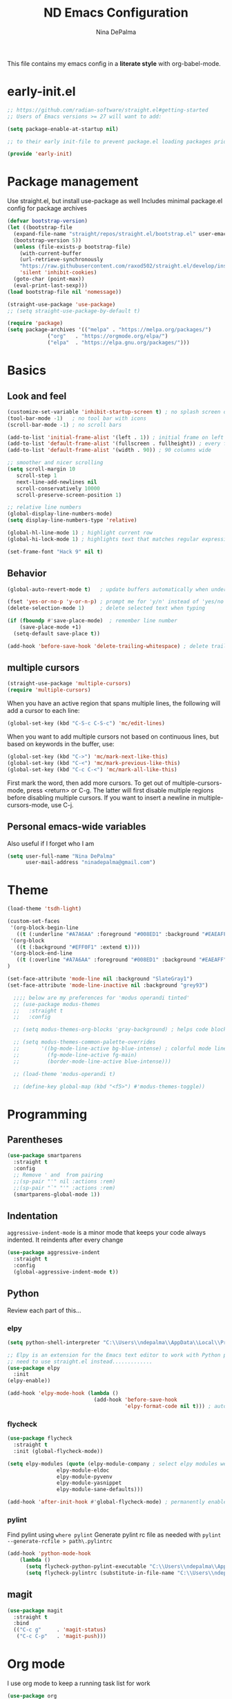 #+TITLE: ND Emacs Configuration
#+AUTHOR: Nina DePalma
#+EMAIL: ninadepalma@gmail.com

This file contains my emacs config in a *literate style* with org-babel-mode.

* early-init.el
#+begin_src emacs-lisp :tangle early-init.el
  ;; https://github.com/radian-software/straight.el#getting-started
  ;; Users of Emacs versions >= 27 will want to add:

  (setq package-enable-at-startup nil)

  ;; to their early init-file to prevent package.el loading packages prior to their init-file loading.

  (provide 'early-init)
#+end_src
* Package management
Use straight.el, but install use-package as well
Includes minimal package.el config for package archives
#+begin_src emacs-lisp :tangle init.el
  (defvar bootstrap-version)
  (let ((bootstrap-file
	(expand-file-name "straight/repos/straight.el/bootstrap.el" user-emacs-directory))
	(bootstrap-version 5))
    (unless (file-exists-p bootstrap-file)
      (with-current-buffer
	  (url-retrieve-synchronously
	  "https://raw.githubusercontent.com/raxod502/straight.el/develop/install.el"
	  'silent 'inhibit-cookies)
	(goto-char (point-max))
	(eval-print-last-sexp)))
  (load bootstrap-file nil 'nomessage))

  (straight-use-package 'use-package)
  ;; (setq straight-use-package-by-default t)

  (require 'package)
  (setq package-archives '(("melpa" . "https://melpa.org/packages/")
			   ("org"   . "https://orgmode.org/elpa/")
			   ("elpa"  . "https://elpa.gnu.org/packages/")))
#+end_src

* Basics
** Look and feel
#+begin_src emacs-lisp :tangle init.el
  (customize-set-variable 'inhibit-startup-screen t) ; no splash screen on start
  (tool-bar-mode -1)   ; no tool bar with icons
  (scroll-bar-mode -1) ; no scroll bars

  (add-to-list 'initial-frame-alist '(left . 1)) ; initial frame on left
  (add-to-list 'default-frame-alist '(fullscreen . fullheight)) ; every frame full height
  (add-to-list 'default-frame-alist '(width . 90)) ; 90 columns wide

  ;; smoother and nicer scrolling
  (setq scroll-margin 10
     scroll-step 1
     next-line-add-newlines nil
     scroll-conservatively 10000
     scroll-preserve-screen-position 1)

  ;; relative line numbers
  (global-display-line-numbers-mode)
  (setq display-line-numbers-type 'relative)

  (global-hl-line-mode 1) ; highlight current row
  (global-hi-lock-mode 1) ; highlights text that matches regular expressions

  (set-frame-font "Hack 9" nil t)

#+end_src

** Behavior
#+begin_src emacs-lisp :tangle init.el
  (global-auto-revert-mode t)   ; update buffers automatically when underlying files are changed externally

  (fset 'yes-or-no-p 'y-or-n-p) ; prompt me for 'y/n' instead of 'yes/no'
  (delete-selection-mode 1)     ; delete selected text when typing

  (if (fboundp #'save-place-mode)  ; remember line number
      (save-place-mode +1)
    (setq-default save-place t))

  (add-hook 'before-save-hook 'delete-trailing-whitespace) ; delete trailing whitespaces
#+end_src

** multiple cursors
#+begin_src emacs-lisp :tangle init.el
  (straight-use-package 'multiple-cursors)
  (require 'multiple-cursors)
#+end_src

When you have an active region that spans multiple lines, the following will add a cursor to each line:
#+begin_src emacs-lisp :tangle init.el
  (global-set-key (kbd "C-S-c C-S-c") 'mc/edit-lines)
#+end_src

When you want to add multiple cursors not based on continuous lines, but based on keywords in the buffer, use:
#+begin_src emacs-lisp :tangle init.el
  (global-set-key (kbd "C->") 'mc/mark-next-like-this)
  (global-set-key (kbd "C-<") 'mc/mark-previous-like-this)
  (global-set-key (kbd "C-c C-<") 'mc/mark-all-like-this)
#+end_src

First mark the word, then add more cursors.
To get out of multiple-cursors-mode, press <return> or C-g.
The latter will first disable multiple regions before disabling multiple cursors. If you want to insert a newline in multiple-cursors-mode, use C-j.

** Personal emacs-wide variables
Also useful if I forget who I am
#+begin_src emacs-lisp :tangle init.el
  (setq user-full-name "Nina DePalma"
        user-mail-address "ninadepalma@gmail.com")
#+end_src

* Theme
#+begin_src emacs-lisp :tangle init.el
  (load-theme 'tsdh-light)

  (custom-set-faces
   '(org-block-begin-line
     ((t (:underline "#A7A6AA" :foreground "#008ED1" :background "#EAEAFF" :extend t))))
   '(org-block
     ((t (:background "#EFF0F1" :extend t))))
   '(org-block-end-line
     ((t (:overline "#A7A6AA" :foreground "#008ED1" :background "#EAEAFF" :extend t))))
  )

  (set-face-attribute 'mode-line nil :background "SlateGray1")
  (set-face-attribute 'mode-line-inactive nil :background "grey93")

    ;;;; below are my preferences for 'modus operandi tinted'
    ;; (use-package modus-themes
    ;;   :straight t
    ;;   :config

    ;; (setq modus-themes-org-blocks 'gray-background) ; helps code blocks stand out

    ;; (setq modus-themes-common-palette-overrides
    ;;       '((bg-mode-line-active bg-blue-intense) ; colorful mode line
    ;;         (fg-mode-line-active fg-main)
    ;;         (border-mode-line-active blue-intense)))

    ;; (load-theme 'modus-operandi t)

    ;; (define-key global-map (kbd "<f5>") #'modus-themes-toggle))
#+end_src

* Programming
** Parentheses

#+begin_src emacs-lisp :tangle init.el
  (use-package smartparens
    :straight t
    :config
    ;; Remove ' and  from pairing
    ;;(sp-pair "'" nil :actions :rem)
    ;;(sp-pair "`" "'" :actions :rem)
    (smartparens-global-mode 1))
#+end_src

** Indentation
=aggressive-indent-mode= is a minor mode that keeps your code always indented.
It reindents after every change
#+begin_src emacs-lisp :tangle init.el
  (use-package aggressive-indent
    :straight t
    :config
    (global-aggressive-indent-mode t))
#+end_src
** Python
Review each part of this...
*** elpy
#+begin_src emacs-lisp :tangle init.el
  (setq python-shell-interpreter "C:\\Users\\ndepalma\\AppData\\Local\\Programs\\Python\\Python310\\python.exe")

  ;; Elpy is an extension for the Emacs text editor to work with Python projects
  ;; need to use straight.el instead.............
  (use-package elpy
    :init
  (elpy-enable))

  (add-hook 'elpy-mode-hook (lambda ()
                              (add-hook 'before-save-hook
                                        'elpy-format-code nil t))) ; auto-format on close
#+end_src

*** flycheck
#+begin_src emacs-lisp :tangle init.el
  (use-package flycheck
    :straight t
    :init (global-flycheck-mode))

  (setq elpy-modules (quote (elpy-module-company ; select elpy modules we want (this disables flymake)
			      elpy-module-eldoc
			      elpy-module-pyvenv
			      elpy-module-yasnippet
			      elpy-module-sane-defaults)))

  (add-hook 'after-init-hook #'global-flycheck-mode) ; permanently enable syntax checking with Flycheck
#+end_src

*** pylint
Find pylint using =where pylint=
Generate pylint rc file as needed with =pylint --generate-rcfile > path\.pylintrc=
#+begin_src emacs-lisp :tangle init.el
  (add-hook 'python-mode-hook
  	  (lambda ()
  	    (setq flycheck-python-pylint-executable "C:\\Users\\ndepalma\\AppData\\Local\\Programs\\Python\\Python310\\Scripts\\pylint.exe")
  	    (setq flycheck-pylintrc (substitute-in-file-name "C:\\Users\\ndepalma\\.pylintrc"))))
#+end_src
** magit

#+begin_src emacs-lisp :tangle init.el
  (use-package magit
    :straight t
    :bind
    (("C-c g"     . 'magit-status)
     ("C-c C-p"   . 'magit-push)))
#+end_src

* Org mode
I use org mode to keep a running task list for work
#+begin_src emacs-lisp :tangle init.el
    (use-package org
      :straight t
      :hook
      (org-mode . (lambda () (progn
			       (add-hook 'after-save-hook #'org-babel-tangle :append :local))))
#+end_src

** look and feel

#+begin_src emacs-lisp :tangle init.el
  (setq org-ellipsis " ↴") ; change fold/unfold symbol

  (use-package org-bullets ; nicer org bullets
    :straight t)

  (add-hook 'org-mode-hook (lambda () (org-bullets-mode 1)))

  (setq org-hide-leading-stars t)
#+end_src

** behavior

#+begin_src emacs-lisp :tangle init.el
  ;; global todo statuses
  (setq org-todo-keywords
       '((sequence "TODO" "IN-PROGRESS" "WAITING" "|" "DONE" "REMOVED")
	 (sequence "DEV" "TEST" "PROD" "DONE"))) ; I use org for work

  (setq org-log-done t) ; log time when task marked done

  ;; global keybindings so I can use these anywhere in emacs
  (global-set-key (kbd "C-c l") #'org-store-link)
  (global-set-key (kbd "C-c a") #'org-agenda)
  (global-set-key (kbd "C-c c") #'org-capture)

  ;; capture templates
  (setq org-capture-templates
	'(("t" "Todo" entry (file+headline "~/org/work/dash.org" "========================= Unsorted TODOs =========================")
	   "* TODO %?")
	("l" "Todo with link" entry (file+headline "~/org/work/dash.org" "========================= Unsorted TODOs =========================")
	 "* TODO %?\n  %i\n %a\n")
	  ("j" "Journal" entry (file+datetree "~/org/life/journal.org")
	   "* %?\nEntered on %U\n  %i\n  %a")))
#+end_src

* go-translate
#+begin_src emacs-lisp :tangle init.el
  (straight-use-package 'go-translate)

  (setq gts-translate-list '(("en" "de") ("en" "hu") ("en" "ru")))
#+end_src

* completion
Helm
#+begin_src emacs-lisp :tangle init.el
  (straight-use-package 'helm)

  (global-set-key (kbd "C-c h") 'helm-mini)
  (global-set-key (kbd "C-x C-f") 'helm-find-files)

  (helm-mode 1)
#+end_src

* nov.el
#+begin_src emacs-lisp :tangle init.el
  (straight-use-package 'nov)
#+end_src

* 'custom'
#+begin_src emacs-lisp :tangle init.el
  (custom-set-variables
   ;; custom-set-variables was added by Custom.
   ;; If you edit it by hand, you could mess it up, so be careful.
   ;; Your init file should contain only one such instance.
   ;; If there is more than one, they won't work right.
   '(org-agenda-files '("c:/Users/ndepalma/org/work/dash.org"))
   '(package-selected-packages '(org-books go-translate elpy use-package)))

  (custom-set-faces
   ;; custom-set-faces was added by Custom.
   ;; If you edit it by hand, you could mess it up, so be careful.
   ;; Your init file should contain only one such instance.
   ;; If there is more than one, they won't work right.
   )
#+end_src

* next...
** DONE tangle org config to multiple files
CLOSED: [2023-08-16 Wed 14:01]
** DONE see if I can remove 'custom' from this file (or tangle it to init.el and remove it from there)
CLOSED: [2023-08-16 Wed 14:01]
** TODO finish picking through R's config
** TODO numbers only in coding modes
** TODO writing setup
** TODO git gutter
** TODO all-the-icons?
